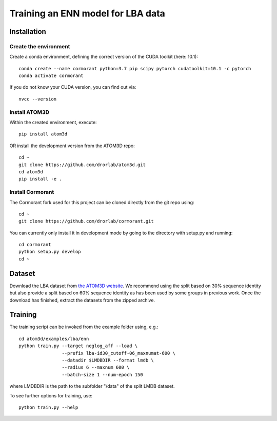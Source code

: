 Training an ENN model for LBA data
==================================


Installation
------------


Create the environment
````````````````````````

Create a conda environment, defining the correct version of the CUDA toolkit (here: 10.1)::

    conda create --name cormorant python=3.7 pip scipy pytorch cudatoolkit=10.1 -c pytorch
    conda activate cormorant

If you do not know your CUDA version, you can find out via::

    nvcc --version
    
    
Install ATOM3D
````````````````````

Within the created environment, execute::

    pip install atom3d
    
    
OR install the development version from the ATOM3D repo::

   cd ~
   git clone https://github.com/drorlab/atom3d.git
   cd atom3d
   pip install -e .


Install Cormorant
````````````````````

The Cormorant fork used for this project can be cloned directly from the git repo using::

    cd ~
    git clone https://github.com/drorlab/cormorant.git


You can currently only install it in development mode by going to the directory with setup.py and running::

    cd cormorant
    python setup.py develop
    cd ~


Dataset
-------


Download the LBA dataset from `the ATOM3D website <https://www.atom3d.ai/lba.html>`_.
We recommend using the split based on 30% sequence identity but also provide a split based on 60% sequence identity as has been used by some groups in previous work.
Once the download has finished, extract the datasets from the zipped archive.


Training
--------
  
The training script can be invoked from the example folder using, e.g.::

    cd atom3d/examples/lba/enn
    python train.py --target neglog_aff --load \
                    --prefix lba-id30_cutoff-06_maxnumat-600 \
                    --datadir $LMDBDIR --format lmdb \
                    --radius 6 --maxnum 600 \
                    --batch-size 1 --num-epoch 150

where LMDBDIR is the path to the subfolder "/data" of the split LMDB dataset.

To see further options for training, use::

    python train.py --help
    

